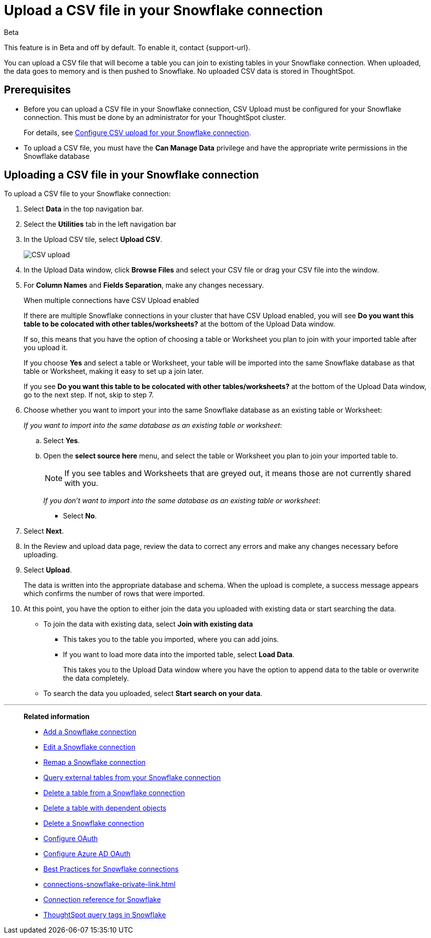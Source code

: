 ////
:doctype: book

////include::7.1@software:ROOT:connections-snowflake-add.adoc[]
////
= Upload a CSV file in your {connection} connection
:last_updated: 8/11/2020
:linkattrs:
:page-layout: default-cloud
:experimental:
:connection: Snowflake
:description: You can upload a CSV file that will become a table you can join to existing tables in your Snowflake connection.

.[.badge.badge-beta]#Beta#
****
This feature is in Beta and off by default. To enable it, contact {support-url}.
****

You can upload a CSV file that will become a table you can join to existing tables in your Snowflake connection. When uploaded, the data goes to memory and is then pushed to Snowflake. No uploaded CSV data is stored in ThoughtSpot.

== Prerequisites

- Before you can upload a CSV file in your {connection} connection, CSV Upload must be configured for your Snowflake connection. This must be done by an administrator for your ThoughtSpot cluster.
+
For details, see xref:connections-snowflake-csv-upload-config.adoc[Configure CSV upload for your {connection} connection].


- To upload a CSV file, you must have the
*Can Manage Data* privilege and have the appropriate write permissions in the {connection} database

== Uploading a CSV file in your {connection} connection

To upload a CSV file to your {connection} connection:

. Select *Data* in the top navigation bar.
. Select the *Utilities* tab in the left navigation bar
. In the Upload CSV tile, select *Upload CSV*.
+
image::csv-upload-app.png[CSV upload]
. In the Upload Data window, click *Browse Files* and select your CSV file or drag your CSV file into the window.
. For *Column Names* and *Fields Separation*, make any changes necessary.
+
.When multiple connections have CSV Upload enabled
****
If there are multiple Snowflake connections in your cluster that have CSV Upload enabled, you will see *Do you want this table to be colocated with other tables/worksheets?* at the bottom of the Upload Data window.

If so, this means that you have the option of choosing a table or Worksheet you plan to join with your imported table after you upload it.

If you choose *Yes* and select a table or Worksheet, your table will be imported into the same Snowflake database as that table or Worksheet, making it easy to set up a join later.
****
+
If you see *Do you want this table to be colocated with other tables/worksheets?* at the bottom of the Upload Data window, go to the next step. If not, skip to step 7.

. Choose whether you want to import your into the same Snowflake database as an existing table or Worksheet:
+
_If you want to import into the same database as an existing table or worksheet_:

.. Select *Yes*.
.. Open the *select source here* menu, and select the table or Worksheet you plan to join your imported table to.
+
NOTE: If you see tables and Worksheets that are greyed out, it means those are not currently shared with you.
+
_If you don't want to import into the same database as an existing table or worksheet_:

* Select *No*.

. Select *Next*.
. In the Review and upload data page, review the data to correct any errors and make any changes necessary before uploading.
. Select *Upload*.
+
The data is written into the appropriate database and schema. When the upload is complete, a success message appears which confirms the number of rows that were imported.

. At this point, you have the option to either join the data you uploaded with existing data or start searching the data.

* To join the data with existing data, select *Join with existing data*
** This takes you to the table you imported, where you can add joins.
** If you want to load more data into the imported table, select *Load Data*.
+
This takes you to the Upload Data window where you have the option to append data to the table or overwrite the data completely.
* To search the data you uploaded, select *Start search on your data*.

'''
> **Related information**
>
> * xref:connections-snowflake-add.adoc[Add a {connection} connection]
> * xref:connections-snowflake-edit.adoc[Edit a {connection} connection]
> * xref:connections-snowflake-remap.adoc[Remap a {connection} connection]
> * xref:connections-snowflake-external-tables.adoc[Query external tables from your {connection} connection]
> * xref:connections-snowflake-delete-table.adoc[Delete a table from a {connection} connection]
> * xref:connections-snowflake-delete-table-dependencies.adoc[Delete a table with dependent objects]
> * xref:connections-snowflake-delete.adoc[Delete a {connection} connection]
> * xref:connections-snowflake-oauth.adoc[Configure OAuth]
> * xref:connections-snowflake-azure-ad-oauth.adoc[Configure Azure AD OAuth]
> * xref:connections-snowflake-best.adoc[Best Practices for {connection} connections]
> * xref:connections-snowflake-private-link.adoc[]
> * xref:connections-snowflake-reference.adoc[Connection reference for {connection}]
> * xref:connections-query-tags.adoc#tag-snowflake[ThoughtSpot query tags in Snowflake]

